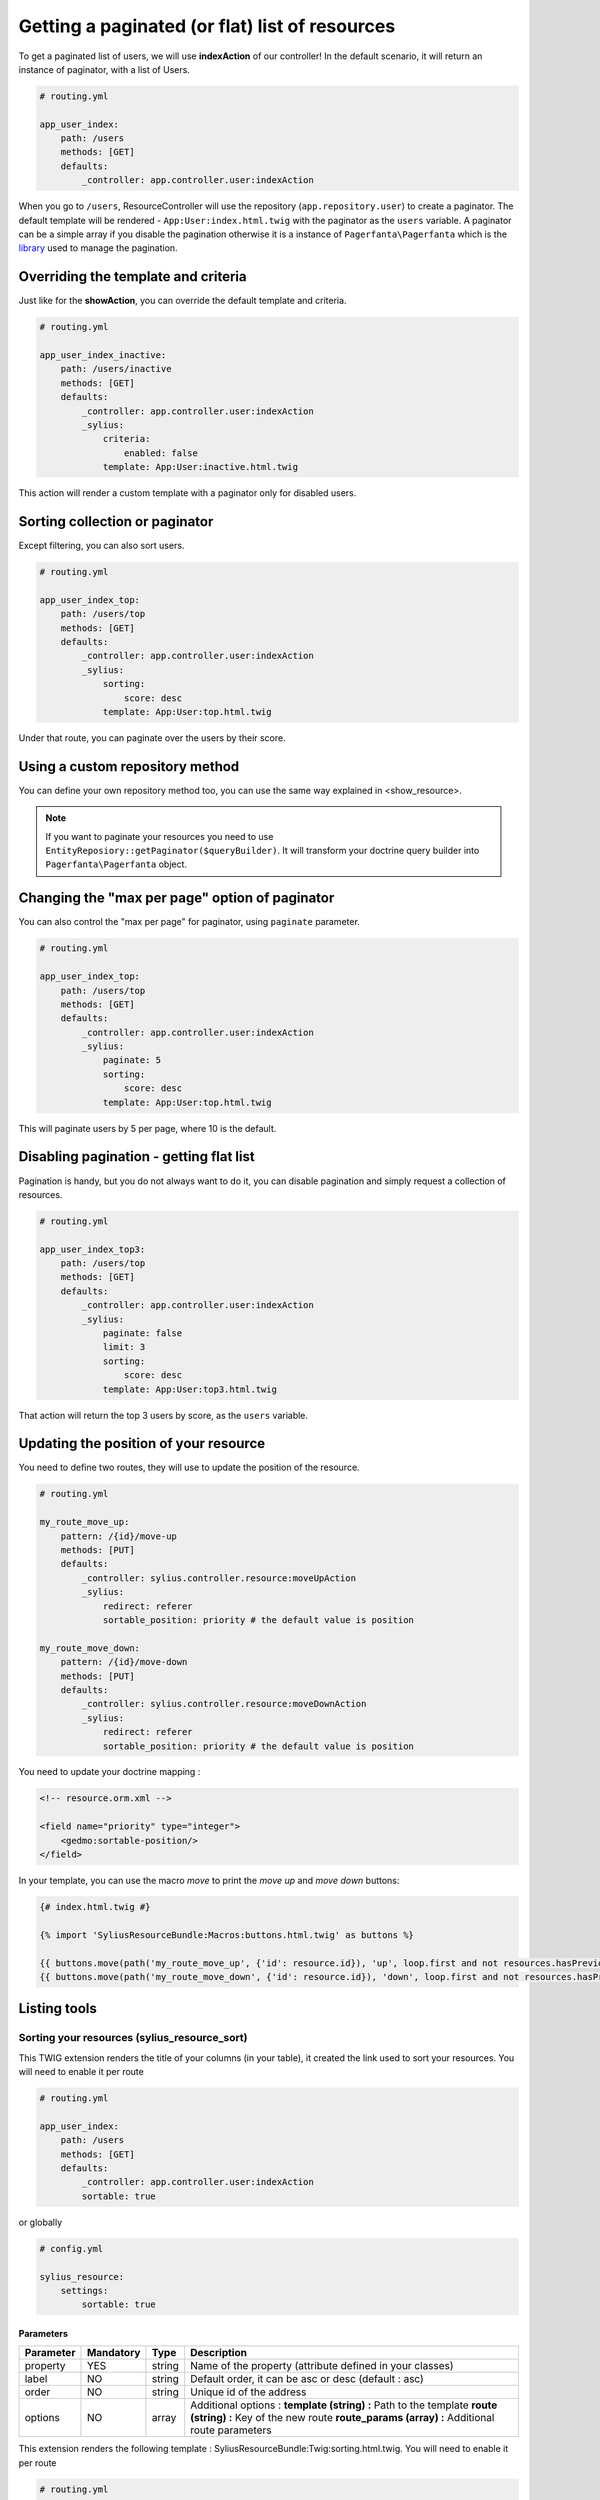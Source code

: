Getting a paginated (or flat) list of resources
===============================================

To get a paginated list of users, we will use **indexAction** of our controller!
In the default scenario, it will return an instance of paginator, with a list of Users.

.. code-block:: yaml

    # routing.yml

    app_user_index:
        path: /users
        methods: [GET]
        defaults:
            _controller: app.controller.user:indexAction

When you go to ``/users``, ResourceController will use the repository (``app.repository.user``) to create a paginator.
The default template will be rendered - ``App:User:index.html.twig`` with the paginator as the ``users`` variable.
A paginator can be a simple array if you disable the pagination otherwise it is a instance of ``Pagerfanta\Pagerfanta``
which is the `library <https://github.com/whiteoctober/Pagerfanta>`_ used to manage the pagination.

Overriding the template and criteria
------------------------------------

Just like for the **showAction**, you can override the default template and criteria.

.. code-block:: yaml

    # routing.yml

    app_user_index_inactive:
        path: /users/inactive
        methods: [GET]
        defaults:
            _controller: app.controller.user:indexAction
            _sylius:
                criteria:
                    enabled: false
                template: App:User:inactive.html.twig

This action will render a custom template with a paginator only for disabled users.

Sorting collection or paginator
-------------------------------

Except filtering, you can also sort users.

.. code-block:: yaml

    # routing.yml

    app_user_index_top:
        path: /users/top
        methods: [GET]
        defaults:
            _controller: app.controller.user:indexAction
            _sylius:
                sorting:
                    score: desc
                template: App:User:top.html.twig

Under that route, you can paginate over the users by their score.

Using a custom repository method
--------------------------------

You can define your own repository method too, you can use the same way explained in <show_resource>.

.. note::

    If you want to paginate your resources you need to use ``EntityReposiory::getPaginator($queryBuilder)``.
    It will transform your doctrine query builder into ``Pagerfanta\Pagerfanta`` object.

Changing the "max per page" option of paginator
-----------------------------------------------

You can also control the "max per page" for paginator, using ``paginate`` parameter.

.. code-block:: yaml

    # routing.yml

    app_user_index_top:
        path: /users/top
        methods: [GET]
        defaults:
            _controller: app.controller.user:indexAction
            _sylius:
                paginate: 5
                sorting:
                    score: desc
                template: App:User:top.html.twig

This will paginate users by 5 per page, where 10 is the default.

Disabling pagination - getting flat list
----------------------------------------

Pagination is handy, but you do not always want to do it, you can disable pagination and simply request a collection of resources.

.. code-block:: yaml

    # routing.yml

    app_user_index_top3:
        path: /users/top
        methods: [GET]
        defaults:
            _controller: app.controller.user:indexAction
            _sylius:
                paginate: false
                limit: 3
                sorting:
                    score: desc
                template: App:User:top3.html.twig

That action will return the top 3 users by score, as the ``users`` variable.

Updating the position of your resource
--------------------------------------

You need to define two routes, they will use to update the position of the resource.

.. code-block:: yaml

    # routing.yml

    my_route_move_up:
        pattern: /{id}/move-up
        methods: [PUT]
        defaults:
            _controller: sylius.controller.resource:moveUpAction
            _sylius:
                redirect: referer
                sortable_position: priority # the default value is position

    my_route_move_down:
        pattern: /{id}/move-down
        methods: [PUT]
        defaults:
            _controller: sylius.controller.resource:moveDownAction
            _sylius:
                redirect: referer
                sortable_position: priority # the default value is position

You need to update your doctrine mapping :

.. code-block:: xml

    <!-- resource.orm.xml -->

    <field name="priority" type="integer">
        <gedmo:sortable-position/>
    </field>

In your template, you can use the macro `move` to print the `move up` and `move down` buttons:

.. code-block:: html

    {# index.html.twig #}

    {% import 'SyliusResourceBundle:Macros:buttons.html.twig' as buttons %}

    {{ buttons.move(path('my_route_move_up', {'id': resource.id}), 'up', loop.first and not resources.hasPreviousPage, loop.last and not resources.hasNextPage) }}
    {{ buttons.move(path('my_route_move_down', {'id': resource.id}), 'down', loop.first and not resources.hasPreviousPage, loop.last and not resources.hasNextPage) }}

Listing tools
-------------

Sorting your resources (sylius_resource_sort)
+++++++++++++++++++++++++++++++++++++++++++++

This TWIG extension renders the title of your columns (in your table), it created the link used to sort your resources.
You will need to enable it per route

.. code-block:: yaml

    # routing.yml

    app_user_index:
        path: /users
        methods: [GET]
        defaults:
            _controller: app.controller.user:indexAction
            sortable: true

or globally

.. code-block:: yaml

    # config.yml

    sylius_resource:
        settings:
            sortable: true


Parameters
##########

+-----------+-----------+---------+----------------------------------------------------------+
| Parameter | Mandatory | Type    | Description                                              |
+===========+===========+=========+==========================================================+
| property  | YES       | string  | Name of the property (attribute defined in your classes) |
+-----------+-----------+---------+----------------------------------------------------------+
| label     | NO        | string  | Default order, it can be asc or desc (default : asc)     |
+-----------+-----------+---------+----------------------------------------------------------+
| order     | NO        | string  | Unique id of the address                                 |
+-----------+-----------+---------+----------------------------------------------------------+
| options   | NO        | array   | Additional options :                                     |
|           |           |         | **template (string) :** Path to the template             |
|           |           |         | **route (string) :** Key of the new route                |
|           |           |         | **route_params (array) :** Additional route parameters   |
+-----------+-----------+---------+----------------------------------------------------------+

This extension renders the following template : SyliusResourceBundle:Twig:sorting.html.twig.
You will need to enable it per route

.. code-block:: yaml

    # routing.yml

    app_user_index:
        path: /users
        methods: [GET]
        defaults:
            _controller: app.controller.user:indexAction
            paginate: $paginate

or globally

.. code-block:: yaml

    # config.yml

    sylius_resource:
        settings:
            paginate: $paginate
Example
#######

.. code-block:: html

    <table>
        <tr>
            <td>
                {{ sylius_resource_sort('productId', 'product.id'|trans) }}
            </td>
            <td>
                {{ sylius_resource_sort('productName', 'product.name'|trans, 'desc', {'route': 'my_custom_route'}) }}
            </td>
        </tr>
    <table>

Number of item by page (sylius_resource_paginate)
+++++++++++++++++++++++++++++++++++++++++++++++++

This TWIG extension renders a HTML select which allows the user to choose how many items he wants to display in the page.

Parameters
##########

+-----------+-----------+---------+----------------------------------------------------------+
| Parameter | Mandatory | Type    | Description                                              |
+===========+===========+=========+==========================================================+
| paginator | YES       | string  | An instance of PagerFanta                                |
+-----------+-----------+---------+----------------------------------------------------------+
| limits    | YES       | string  | An array of paginate value                               |
+-----------+-----------+---------+----------------------------------------------------------+
| options   | NO        | array   | Additional options :                                     |
|           |           |         | **template (string) :** Path to the template             |
|           |           |         | **route (string) :** Key of the new route                |
|           |           |         | **route_params (array) :** Additional route parameters   |
+-----------+-----------+---------+----------------------------------------------------------+

This extension renders the following template : SyliusResourceBundle:Twig:paginate.html.twig

Example
#######

.. code-block:: html

    {{ sylius_resource_paginate(paginator, [10, 30, 50]) }}

    <table>
        <!-- ... -->
    </table>

    {{ sylius_resource_paginate(paginator, [10, 30, 50]) }}


Rendering pagination
++++++++++++++++++++

For now, you need to create your own macro, it could look like :

.. code-block:: html

    {% macro pagination(paginator, options) %}
        {% if paginator.haveToPaginate()|default(false) %}
            {{ pagerfanta(paginator, 'twitter_bootstrap3_translated', options|default({})) }}
        {% endif %}
    {% endmacro %}
